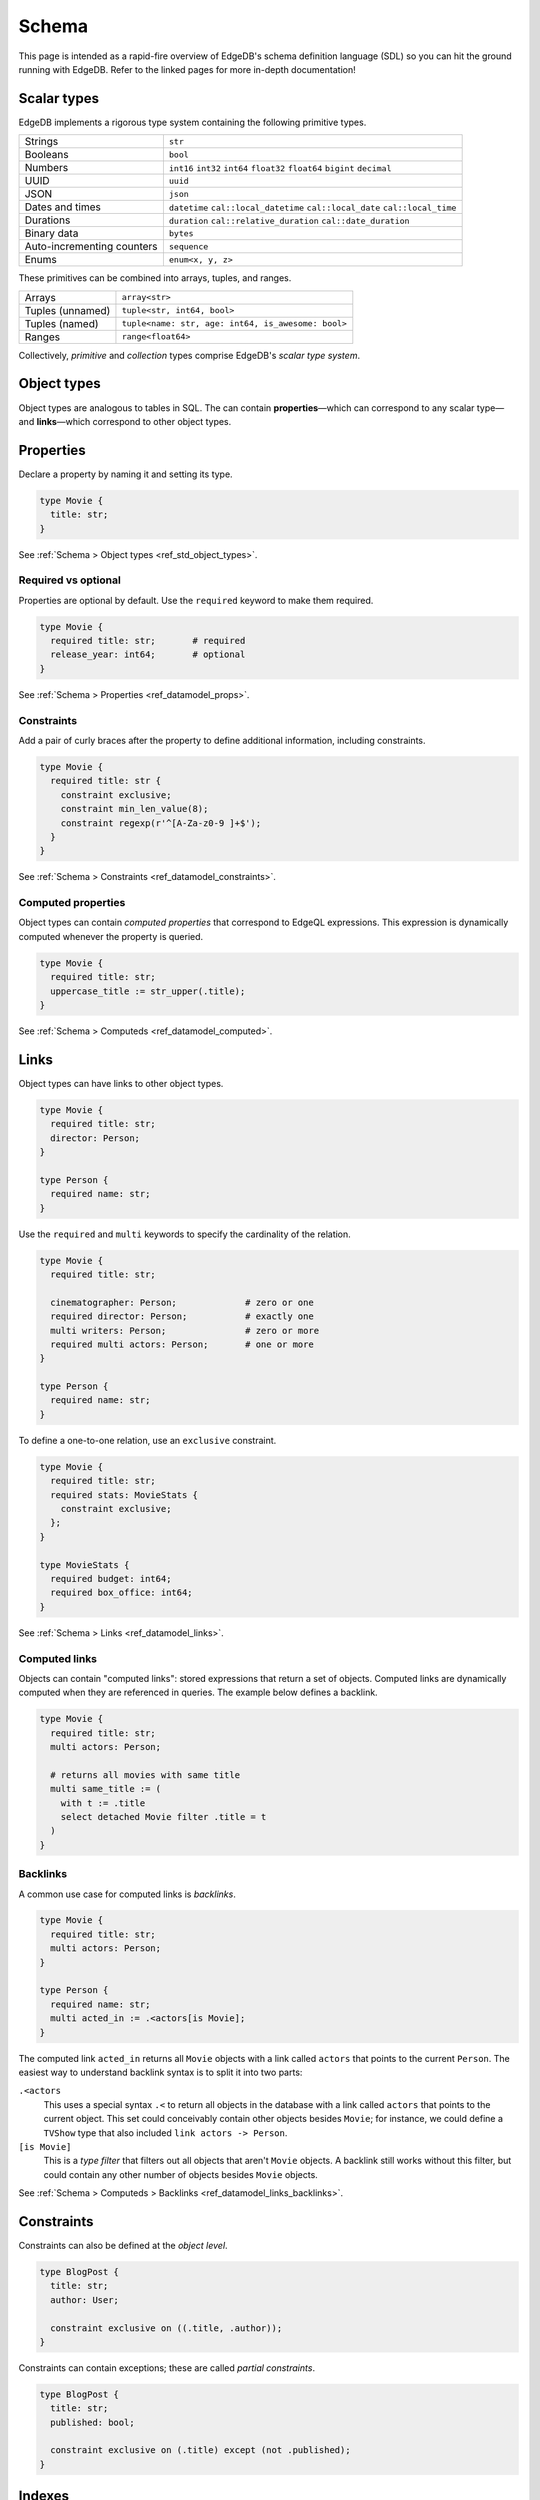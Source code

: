 .. _ref_intro_schema:

======
Schema
======


This page is intended as a rapid-fire overview of EdgeDB's schema definition
language (SDL) so you can hit the ground running with EdgeDB. Refer to the
linked pages for more in-depth documentation!

Scalar types
------------

EdgeDB implements a rigorous type system containing the following primitive
types.

.. list-table::

  * - Strings
    - ``str``
  * - Booleans
    - ``bool``
  * - Numbers
    - ``int16`` ``int32`` ``int64`` ``float32`` ``float64`` ``bigint`` ``decimal``
  * - UUID
    - ``uuid``
  * - JSON
    - ``json``
  * - Dates and times
    - ``datetime`` ``cal::local_datetime`` ``cal::local_date``
      ``cal::local_time``
  * - Durations
    - ``duration`` ``cal::relative_duration`` ``cal::date_duration``
  * - Binary data
    - ``bytes``
  * - Auto-incrementing counters
    - ``sequence``
  * - Enums
    - ``enum<x, y, z>``

These primitives can be combined into arrays, tuples, and ranges.

.. list-table::

  * - Arrays
    - ``array<str>``
  * - Tuples (unnamed)
    - ``tuple<str, int64, bool>``
  * - Tuples (named)
    - ``tuple<name: str, age: int64, is_awesome: bool>``
  * - Ranges
    - ``range<float64>``

Collectively, *primitive* and *collection* types comprise EdgeDB's *scalar
type system*.

Object types
------------

Object types are analogous to tables in SQL. The can contain
**properties**—which can correspond to any scalar type— and **links**—which
correspond to other object types.

Properties
----------

Declare a property by naming it and setting its type.

.. code-block:: sdl
    :version-lt: 3.0

    type Movie {
      property title -> str;
    }

.. code-block:: sdl

    type Movie {
      title: str;
    }

See :ref:`Schema > Object types <ref_std_object_types>`.

Required vs optional
^^^^^^^^^^^^^^^^^^^^

Properties are optional by default. Use the ``required`` keyword to make them
required.

.. code-block:: sdl
    :version-lt: 3.0

    type Movie {
      required property title -> str;       # required
      property release_year -> int64;       # optional
    }

.. code-block:: sdl

    type Movie {
      required title: str;       # required
      release_year: int64;       # optional
    }

See :ref:`Schema > Properties <ref_datamodel_props>`.

Constraints
^^^^^^^^^^^

Add a pair of curly braces after the property to define additional
information, including constraints.

.. code-block:: sdl
    :version-lt: 3.0

    type Movie {
      required property title -> str {
        constraint exclusive;
        constraint min_len_value(8);
        constraint regexp(r'^[A-Za-z0-9 ]+$');
      }
    }

.. code-block:: sdl

    type Movie {
      required title: str {
        constraint exclusive;
        constraint min_len_value(8);
        constraint regexp(r'^[A-Za-z0-9 ]+$');
      }
    }

See :ref:`Schema > Constraints <ref_datamodel_constraints>`.


Computed properties
^^^^^^^^^^^^^^^^^^^

Object types can contain *computed properties* that correspond to EdgeQL
expressions. This expression is dynamically computed whenever the property is
queried.

.. code-block:: sdl
    :version-lt: 3.0

    type Movie {
      required property title -> str;
      property uppercase_title := str_upper(.title);
    }

.. code-block:: sdl
    :version-lt: 4.0

    type Movie {
      required title: str;
      property uppercase_title := str_upper(.title);
    }

.. code-block:: sdl

    type Movie {
      required title: str;
      uppercase_title := str_upper(.title);
    }

See :ref:`Schema > Computeds <ref_datamodel_computed>`.

Links
-----

Object types can have links to other object types.

.. code-block:: sdl
    :version-lt: 3.0

    type Movie {
      required property title -> str;
      link director -> Person;
    }

    type Person {
      required property name -> str;
    }

.. code-block:: sdl

    type Movie {
      required title: str;
      director: Person;
    }

    type Person {
      required name: str;
    }

Use the ``required`` and ``multi`` keywords to specify the cardinality of the
relation.

.. code-block:: sdl
    :version-lt: 3.0

    type Movie {
      required property title -> str;

      link cinematographer -> Person;             # zero or one
      required link director -> Person;           # exactly one
      multi link writers -> Person;               # zero or more
      required multi link actors -> Person;       # one or more
    }

    type Person {
      required property name -> str;
    }

.. code-block:: sdl

    type Movie {
      required title: str;

      cinematographer: Person;             # zero or one
      required director: Person;           # exactly one
      multi writers: Person;               # zero or more
      required multi actors: Person;       # one or more
    }

    type Person {
      required name: str;
    }

To define a one-to-one relation, use an ``exclusive`` constraint.

.. code-block:: sdl
    :version-lt: 3.0

    type Movie {
      required property title -> str;
      required link stats -> MovieStats {
        constraint exclusive;
      };
    }

    type MovieStats {
      required property budget -> int64;
      required property box_office -> int64;
    }

.. code-block:: sdl

    type Movie {
      required title: str;
      required stats: MovieStats {
        constraint exclusive;
      };
    }

    type MovieStats {
      required budget: int64;
      required box_office: int64;
    }

See :ref:`Schema > Links <ref_datamodel_links>`.

Computed links
^^^^^^^^^^^^^^

Objects can contain "computed links": stored expressions that return a set of
objects. Computed links are dynamically computed when they are referenced in
queries. The example below defines a backlink.

.. code-block:: sdl
    :version-lt: 3.0

    type Movie {
      required property title -> str;
      multi link actors -> Person;

      # returns all movies with same title
      multi link same_title := (
        with t := .title
        select detached Movie filter .title = t
      )
    }

.. code-block:: sdl
    :version-lt: 4.0

    type Movie {
      required title: str;
      multi actors: Person;

      # returns all movies with same title
      multi link same_title := (
        with t := .title
        select detached Movie filter .title = t
      )
    }

.. code-block:: sdl

    type Movie {
      required title: str;
      multi actors: Person;

      # returns all movies with same title
      multi same_title := (
        with t := .title
        select detached Movie filter .title = t
      )
    }

Backlinks
^^^^^^^^^

A common use case for computed links is *backlinks*.

.. code-block:: sdl
    :version-lt: 3.0

    type Movie {
      required property title -> str;
      multi link actors -> Person;
    }

    type Person {
      required property name -> str;
      multi link acted_in := .<actors[is Movie];
    }

.. code-block:: sdl
    :version-lt: 4.0

    type Movie {
      required title: str;
      multi actors: Person;
    }

    type Person {
      required name: str;
      multi link acted_in := .<actors[is Movie];
    }

.. code-block:: sdl

    type Movie {
      required title: str;
      multi actors: Person;
    }

    type Person {
      required name: str;
      multi acted_in := .<actors[is Movie];
    }

The computed link ``acted_in`` returns all ``Movie`` objects with a link
called ``actors`` that points to the current ``Person``. The easiest way to
understand backlink syntax is to split it into two parts:

``.<actors``
  This uses a special syntax ``.<`` to return all objects in the database with
  a link called ``actors`` that points to the current object. This set could
  conceivably contain other objects besides ``Movie``; for instance, we could
  define a ``TVShow`` type that also included ``link actors -> Person``.

``[is Movie]``
  This is a *type filter* that filters out all objects that aren't ``Movie``
  objects. A backlink still works without this filter, but could contain any 
  other number of objects besides ``Movie`` objects.

See :ref:`Schema > Computeds > Backlinks <ref_datamodel_links_backlinks>`.

Constraints
-----------

Constraints can also be defined at the *object level*.

.. code-block:: sdl
    :version-lt: 3.0

    type BlogPost {
      property title -> str;
      link author -> User;

      constraint exclusive on ((.title, .author));
    }


.. code-block:: sdl

    type BlogPost {
      title: str;
      author: User;

      constraint exclusive on ((.title, .author));
    }

Constraints can contain exceptions; these are called *partial constraints*.

.. code-block:: sdl
    :version-lt: 3.0

    type BlogPost {
      property title -> str;
      property published -> bool;

      constraint exclusive on (.title) except (not .published);
    }

.. code-block:: sdl

    type BlogPost {
      title: str;
      published: bool;

      constraint exclusive on (.title) except (not .published);
    }

Indexes
-------

Use ``index on`` to define indexes on an object type.

.. code-block:: sdl
    :version-lt: 3.0

    type Movie {
      required property title -> str;
      required property release_year -> int64;

      index on (.title);                        # simple index
      index on ((.title, .release_year));       # composite index
      index on (str_trim(str_lower(.title)));   # computed index
    }

.. code-block:: sdl

    type Movie {
      required title: str;
      required release_year: int64;

      index on (.title);                        # simple index
      index on ((.title, .release_year));       # composite index
      index on (str_trim(str_lower(.title)));   # computed index
    }

The ``id`` property, all links, and all properties with ``exclusive``
constraints are automatically indexed.

See :ref:`Schema > Indexes <ref_datamodel_indexes>`.

Schema mixins
-------------

Object types can be declared as ``abstract``. Non-abstract types can *extend*
abstract types.

.. code-block:: sdl
    :version-lt: 3.0

    abstract type Content {
      required property title -> str;
    }

    type Movie extending Content {
      required property release_year -> int64;
    }

    type TVShow extending Content {
      required property num_seasons -> int64;
    }

.. code-block:: sdl

    abstract type Content {
      required title: str;
    }

    type Movie extending Content {
      required release_year: int64;
    }

    type TVShow extending Content {
      required num_seasons: int64;
    }

Multiple inheritance is supported.

.. code-block:: sdl
    :version-lt: 3.0

    abstract type HasTitle {
      required property title -> str;
    }

    abstract type HasReleaseYear {
      required property release_year -> int64;
    }

    type Movie extending HasTitle, HasReleaseYear {
      link sequel_to -> Movie;
    }

.. code-block:: sdl

    abstract type HasTitle {
      required title: str;
    }

    abstract type HasReleaseYear {
      required release_year: int64;
    }

    type Movie extending HasTitle, HasReleaseYear {
      sequel_to: Movie;
    }

See :ref:`Schema > Object types > Inheritance
<ref_datamodel_objects_inheritance>`.

Polymorphism
------------

Links can correspond to abstract types. These are known as *polymorphic links*.

.. code-block:: sdl
    :version-lt: 3.0

    abstract type Content {
      required property title -> str;
    }

    type Movie extending Content {
      required property release_year -> int64;
    }

    type TVShow extending Content {
      required property num_seasons -> int64;
    }

    type Franchise {
      required property name -> str;
      multi link entries -> Content;
    }

.. code-block:: sdl

    abstract type Content {
      required title: str;
    }

    type Movie extending Content {
      required release_year: int64;
    }

    type TVShow extending Content {
      required num_seasons: int64;
    }

    type Franchise {
      required name: str;
      multi entries: Content;
    }

See :ref:`Schema > Links > Polymorphism
<ref_datamodel_link_polymorphic>` and :ref:`EdgeQL > Select > Polymorphic
queries <ref_eql_select_polymorphic>`.


